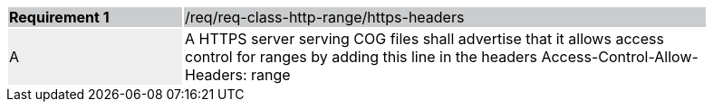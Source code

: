 [[req_http-range-https-headers]]
[width="90%",cols="2,6"]
|===
|*Requirement {counter:req-id}* {set:cellbgcolor:#CACCCE}|/req/req-class-http-range/https-headers
| A {set:cellbgcolor:#EEEEEE} | A HTTPS server serving COG files shall advertise that it allows access control for ranges by adding this line in the headers Access-Control-Allow-Headers: range
 {set:cellbgcolor:#FFFFFF}
|===
